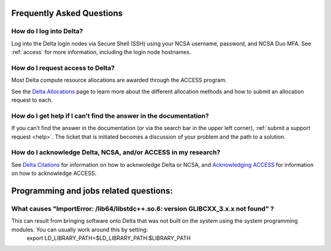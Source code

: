 .. _faq:

Frequently Asked Questions
============================

How do I log into Delta?
--------------------------

Log into the Delta login nodes via Secure Shell (SSH) using your NCSA username, password, and NCSA Duo MFA. See :ref:`access` for more information, including the login node hostnames.

How do I request access to Delta?
----------------------------------

Most Delta compute resource allocations are awarded through the ACCESS program.

See the `Delta Allocations <https://delta.ncsa.illinois.edu/delta-allocations/>`_ page to learn more about the different allocation methods and how to submit an allocation request to each.

How do I get help if I can’t find the answer in the documentation?
---------------------------------------------------------------------

If you can’t find the answer in the documentation (or via the search bar in the upper left corner), :ref:`submit a support request <help>`. The ticket that is initiated becomes a discussion of your problem and the path to a solution.

How do I acknowledge Delta, NCSA, and/or ACCESS in my research?
------------------------------------------------------------------

See `Delta Citations <https://delta.ncsa.illinois.edu/delta-citations/>`_ for information on how to acknwoledge Delta or NCSA, and `Acknowledging ACCESS <https://access-ci.org/about/acknowledging-access/>`_ for information on how to acknowledge ACCESS.

Programming and jobs related questions:
========================================

What causes "ImportError: /lib64/libstdc++.so.6: version GLIBCXX_3.x.x not found" ?
------------------------------------------------------------------------------------

This can result from bringing software onto Delta that was not built on the system using the system programming modules.  You can usually work around this by setting:  
   export LD_LIBRARY_PATH=$LD_LIBRARY_PATH:$LIBRARY_PATH

